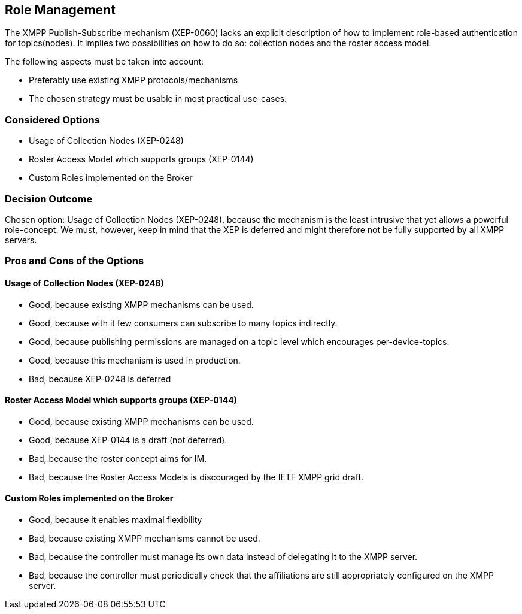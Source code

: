 == Role Management

The XMPP Publish-Subscribe mechanism (XEP-0060) lacks an explicit description of how to implement role-based authentication for topics(nodes).
It implies two possibilities on how to do so: collection nodes and the roster access model.

The following aspects must be taken into account:

* Preferably use existing XMPP protocols/mechanisms
* The chosen strategy must be usable in most practical use-cases.

=== Considered Options

* Usage of Collection Nodes (XEP-0248)
* Roster Access Model which supports groups (XEP-0144)
* Custom Roles implemented on the Broker

=== Decision Outcome

Chosen option: Usage of Collection Nodes (XEP-0248), because the mechanism is the least intrusive that yet allows a powerful role-concept.
We must, however, keep in mind that the XEP is deferred and might therefore not be fully supported by all XMPP servers.


=== Pros and Cons of the Options

==== Usage of Collection Nodes (XEP-0248)

* Good, because existing XMPP mechanisms can be used.
* Good, because with it few consumers can subscribe to many topics indirectly.
* Good, because publishing permissions are managed on a topic level which encourages per-device-topics.
* Good, because this mechanism is used in production.
* Bad, because XEP-0248 is deferred

==== Roster Access Model which supports groups (XEP-0144)

* Good, because existing XMPP mechanisms can be used.
* Good, because XEP-0144 is a draft (not deferred).
* Bad, because the roster concept aims for IM.
* Bad, because the Roster Access Models is discouraged by the IETF XMPP grid draft.

==== Custom Roles implemented on the Broker

* Good, because it enables maximal flexibility
* Bad, because existing XMPP mechanisms cannot be used.
* Bad, because the controller must manage its own data instead of delegating it to the XMPP server.
* Bad, because the controller must periodically check that the affiliations are still appropriately configured on the XMPP server.
